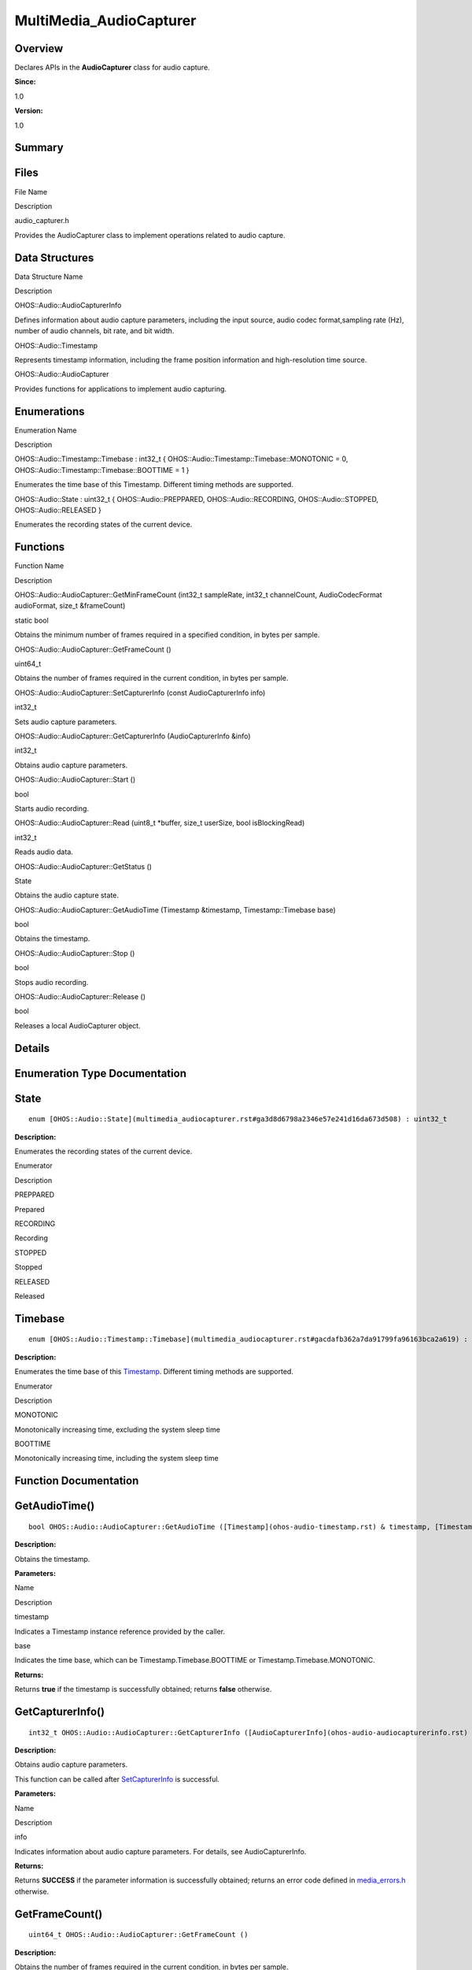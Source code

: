 MultiMedia_AudioCapturer
========================

**Overview**\ 
--------------

Declares APIs in the **AudioCapturer** class for audio capture.

**Since:**

1.0

**Version:**

1.0

**Summary**\ 
-------------

Files
-----

.. raw:: html

   <table>

.. raw:: html

   <thead align="left">

.. raw:: html

   <tr id="row281774126093523">

.. raw:: html

   <th class="cellrowborder" valign="top" width="50%" id="mcps1.1.3.1.1">

.. raw:: html

   <p id="p760854080093523">

File Name

.. raw:: html

   </p>

.. raw:: html

   </th>

.. raw:: html

   <th class="cellrowborder" valign="top" width="50%" id="mcps1.1.3.1.2">

.. raw:: html

   <p id="p345087334093523">

Description

.. raw:: html

   </p>

.. raw:: html

   </th>

.. raw:: html

   </tr>

.. raw:: html

   </thead>

.. raw:: html

   <tbody>

.. raw:: html

   <tr id="row199056235093523">

.. raw:: html

   <td class="cellrowborder" valign="top" width="50%" headers="mcps1.1.3.1.1 ">

.. raw:: html

   <p id="p832030572093523">

audio_capturer.h

.. raw:: html

   </p>

.. raw:: html

   </td>

.. raw:: html

   <td class="cellrowborder" valign="top" width="50%" headers="mcps1.1.3.1.2 ">

.. raw:: html

   <p id="p1474215149093523">

Provides the AudioCapturer class to implement operations related to
audio capture.

.. raw:: html

   </p>

.. raw:: html

   </td>

.. raw:: html

   </tr>

.. raw:: html

   </tbody>

.. raw:: html

   </table>

Data Structures
---------------

.. raw:: html

   <table>

.. raw:: html

   <thead align="left">

.. raw:: html

   <tr id="row1716835199093523">

.. raw:: html

   <th class="cellrowborder" valign="top" width="50%" id="mcps1.1.3.1.1">

.. raw:: html

   <p id="p654037235093523">

Data Structure Name

.. raw:: html

   </p>

.. raw:: html

   </th>

.. raw:: html

   <th class="cellrowborder" valign="top" width="50%" id="mcps1.1.3.1.2">

.. raw:: html

   <p id="p1985363718093523">

Description

.. raw:: html

   </p>

.. raw:: html

   </th>

.. raw:: html

   </tr>

.. raw:: html

   </thead>

.. raw:: html

   <tbody>

.. raw:: html

   <tr id="row830400461093523">

.. raw:: html

   <td class="cellrowborder" valign="top" width="50%" headers="mcps1.1.3.1.1 ">

.. raw:: html

   <p id="p1752177379093523">

OHOS::Audio::AudioCapturerInfo

.. raw:: html

   </p>

.. raw:: html

   </td>

.. raw:: html

   <td class="cellrowborder" valign="top" width="50%" headers="mcps1.1.3.1.2 ">

.. raw:: html

   <p id="p1105439788093523">

Defines information about audio capture parameters, including the input
source, audio codec format,sampling rate (Hz), number of audio channels,
bit rate, and bit width.

.. raw:: html

   </p>

.. raw:: html

   </td>

.. raw:: html

   </tr>

.. raw:: html

   <tr id="row827083412093523">

.. raw:: html

   <td class="cellrowborder" valign="top" width="50%" headers="mcps1.1.3.1.1 ">

.. raw:: html

   <p id="p605063776093523">

OHOS::Audio::Timestamp

.. raw:: html

   </p>

.. raw:: html

   </td>

.. raw:: html

   <td class="cellrowborder" valign="top" width="50%" headers="mcps1.1.3.1.2 ">

.. raw:: html

   <p id="p1267127982093523">

Represents timestamp information, including the frame position
information and high-resolution time source.

.. raw:: html

   </p>

.. raw:: html

   </td>

.. raw:: html

   </tr>

.. raw:: html

   <tr id="row1206130843093523">

.. raw:: html

   <td class="cellrowborder" valign="top" width="50%" headers="mcps1.1.3.1.1 ">

.. raw:: html

   <p id="p2040341407093523">

OHOS::Audio::AudioCapturer

.. raw:: html

   </p>

.. raw:: html

   </td>

.. raw:: html

   <td class="cellrowborder" valign="top" width="50%" headers="mcps1.1.3.1.2 ">

.. raw:: html

   <p id="p443405516093523">

Provides functions for applications to implement audio capturing.

.. raw:: html

   </p>

.. raw:: html

   </td>

.. raw:: html

   </tr>

.. raw:: html

   </tbody>

.. raw:: html

   </table>

Enumerations
------------

.. raw:: html

   <table>

.. raw:: html

   <thead align="left">

.. raw:: html

   <tr id="row626598362093523">

.. raw:: html

   <th class="cellrowborder" valign="top" width="50%" id="mcps1.1.3.1.1">

.. raw:: html

   <p id="p1398233995093523">

Enumeration Name

.. raw:: html

   </p>

.. raw:: html

   </th>

.. raw:: html

   <th class="cellrowborder" valign="top" width="50%" id="mcps1.1.3.1.2">

.. raw:: html

   <p id="p627791589093523">

Description

.. raw:: html

   </p>

.. raw:: html

   </th>

.. raw:: html

   </tr>

.. raw:: html

   </thead>

.. raw:: html

   <tbody>

.. raw:: html

   <tr id="row2097356607093523">

.. raw:: html

   <td class="cellrowborder" valign="top" width="50%" headers="mcps1.1.3.1.1 ">

.. raw:: html

   <p id="p16627530093523">

OHOS::Audio::Timestamp::Timebase : int32_t {
OHOS::Audio::Timestamp::Timebase::MONOTONIC = 0,
OHOS::Audio::Timestamp::Timebase::BOOTTIME = 1 }

.. raw:: html

   </p>

.. raw:: html

   </td>

.. raw:: html

   <td class="cellrowborder" valign="top" width="50%" headers="mcps1.1.3.1.2 ">

.. raw:: html

   <p id="p1108117676093523">

Enumerates the time base of this Timestamp. Different timing methods are
supported.

.. raw:: html

   </p>

.. raw:: html

   </td>

.. raw:: html

   </tr>

.. raw:: html

   <tr id="row318899774093523">

.. raw:: html

   <td class="cellrowborder" valign="top" width="50%" headers="mcps1.1.3.1.1 ">

.. raw:: html

   <p id="p978432195093523">

OHOS::Audio::State : uint32_t { OHOS::Audio::PREPPARED,
OHOS::Audio::RECORDING, OHOS::Audio::STOPPED, OHOS::Audio::RELEASED }

.. raw:: html

   </p>

.. raw:: html

   </td>

.. raw:: html

   <td class="cellrowborder" valign="top" width="50%" headers="mcps1.1.3.1.2 ">

.. raw:: html

   <p id="p1384403572093523">

Enumerates the recording states of the current device.

.. raw:: html

   </p>

.. raw:: html

   </td>

.. raw:: html

   </tr>

.. raw:: html

   </tbody>

.. raw:: html

   </table>

Functions
---------

.. raw:: html

   <table>

.. raw:: html

   <thead align="left">

.. raw:: html

   <tr id="row832474254093523">

.. raw:: html

   <th class="cellrowborder" valign="top" width="50%" id="mcps1.1.3.1.1">

.. raw:: html

   <p id="p741521712093523">

Function Name

.. raw:: html

   </p>

.. raw:: html

   </th>

.. raw:: html

   <th class="cellrowborder" valign="top" width="50%" id="mcps1.1.3.1.2">

.. raw:: html

   <p id="p767002807093523">

Description

.. raw:: html

   </p>

.. raw:: html

   </th>

.. raw:: html

   </tr>

.. raw:: html

   </thead>

.. raw:: html

   <tbody>

.. raw:: html

   <tr id="row697549128093523">

.. raw:: html

   <td class="cellrowborder" valign="top" width="50%" headers="mcps1.1.3.1.1 ">

.. raw:: html

   <p id="p105092068093523">

OHOS::Audio::AudioCapturer::GetMinFrameCount (int32_t sampleRate,
int32_t channelCount, AudioCodecFormat audioFormat, size_t &frameCount)

.. raw:: html

   </p>

.. raw:: html

   </td>

.. raw:: html

   <td class="cellrowborder" valign="top" width="50%" headers="mcps1.1.3.1.2 ">

.. raw:: html

   <p id="p1099112656093523">

static bool

.. raw:: html

   </p>

.. raw:: html

   <p id="p587438504093523">

Obtains the minimum number of frames required in a specified condition,
in bytes per sample.

.. raw:: html

   </p>

.. raw:: html

   </td>

.. raw:: html

   </tr>

.. raw:: html

   <tr id="row1849680075093523">

.. raw:: html

   <td class="cellrowborder" valign="top" width="50%" headers="mcps1.1.3.1.1 ">

.. raw:: html

   <p id="p185550020093523">

OHOS::Audio::AudioCapturer::GetFrameCount ()

.. raw:: html

   </p>

.. raw:: html

   </td>

.. raw:: html

   <td class="cellrowborder" valign="top" width="50%" headers="mcps1.1.3.1.2 ">

.. raw:: html

   <p id="p281355757093523">

uint64_t

.. raw:: html

   </p>

.. raw:: html

   <p id="p1488176989093523">

Obtains the number of frames required in the current condition, in bytes
per sample.

.. raw:: html

   </p>

.. raw:: html

   </td>

.. raw:: html

   </tr>

.. raw:: html

   <tr id="row1380145864093523">

.. raw:: html

   <td class="cellrowborder" valign="top" width="50%" headers="mcps1.1.3.1.1 ">

.. raw:: html

   <p id="p410400896093523">

OHOS::Audio::AudioCapturer::SetCapturerInfo (const AudioCapturerInfo
info)

.. raw:: html

   </p>

.. raw:: html

   </td>

.. raw:: html

   <td class="cellrowborder" valign="top" width="50%" headers="mcps1.1.3.1.2 ">

.. raw:: html

   <p id="p1453853380093523">

int32_t

.. raw:: html

   </p>

.. raw:: html

   <p id="p1930998009093523">

Sets audio capture parameters.

.. raw:: html

   </p>

.. raw:: html

   </td>

.. raw:: html

   </tr>

.. raw:: html

   <tr id="row2570519093523">

.. raw:: html

   <td class="cellrowborder" valign="top" width="50%" headers="mcps1.1.3.1.1 ">

.. raw:: html

   <p id="p318887357093523">

OHOS::Audio::AudioCapturer::GetCapturerInfo (AudioCapturerInfo &info)

.. raw:: html

   </p>

.. raw:: html

   </td>

.. raw:: html

   <td class="cellrowborder" valign="top" width="50%" headers="mcps1.1.3.1.2 ">

.. raw:: html

   <p id="p373789560093523">

int32_t

.. raw:: html

   </p>

.. raw:: html

   <p id="p929522756093523">

Obtains audio capture parameters.

.. raw:: html

   </p>

.. raw:: html

   </td>

.. raw:: html

   </tr>

.. raw:: html

   <tr id="row2122078084093523">

.. raw:: html

   <td class="cellrowborder" valign="top" width="50%" headers="mcps1.1.3.1.1 ">

.. raw:: html

   <p id="p233934175093523">

OHOS::Audio::AudioCapturer::Start ()

.. raw:: html

   </p>

.. raw:: html

   </td>

.. raw:: html

   <td class="cellrowborder" valign="top" width="50%" headers="mcps1.1.3.1.2 ">

.. raw:: html

   <p id="p423486984093523">

bool

.. raw:: html

   </p>

.. raw:: html

   <p id="p675042620093523">

Starts audio recording.

.. raw:: html

   </p>

.. raw:: html

   </td>

.. raw:: html

   </tr>

.. raw:: html

   <tr id="row246760640093523">

.. raw:: html

   <td class="cellrowborder" valign="top" width="50%" headers="mcps1.1.3.1.1 ">

.. raw:: html

   <p id="p1078306546093523">

OHOS::Audio::AudioCapturer::Read (uint8_t \*buffer, size_t userSize,
bool isBlockingRead)

.. raw:: html

   </p>

.. raw:: html

   </td>

.. raw:: html

   <td class="cellrowborder" valign="top" width="50%" headers="mcps1.1.3.1.2 ">

.. raw:: html

   <p id="p779980697093523">

int32_t

.. raw:: html

   </p>

.. raw:: html

   <p id="p528029247093523">

Reads audio data.

.. raw:: html

   </p>

.. raw:: html

   </td>

.. raw:: html

   </tr>

.. raw:: html

   <tr id="row399772575093523">

.. raw:: html

   <td class="cellrowborder" valign="top" width="50%" headers="mcps1.1.3.1.1 ">

.. raw:: html

   <p id="p1706221505093523">

OHOS::Audio::AudioCapturer::GetStatus ()

.. raw:: html

   </p>

.. raw:: html

   </td>

.. raw:: html

   <td class="cellrowborder" valign="top" width="50%" headers="mcps1.1.3.1.2 ">

.. raw:: html

   <p id="p881850132093523">

State

.. raw:: html

   </p>

.. raw:: html

   <p id="p464111639093523">

Obtains the audio capture state.

.. raw:: html

   </p>

.. raw:: html

   </td>

.. raw:: html

   </tr>

.. raw:: html

   <tr id="row528923932093523">

.. raw:: html

   <td class="cellrowborder" valign="top" width="50%" headers="mcps1.1.3.1.1 ">

.. raw:: html

   <p id="p922758720093523">

OHOS::Audio::AudioCapturer::GetAudioTime (Timestamp &timestamp,
Timestamp::Timebase base)

.. raw:: html

   </p>

.. raw:: html

   </td>

.. raw:: html

   <td class="cellrowborder" valign="top" width="50%" headers="mcps1.1.3.1.2 ">

.. raw:: html

   <p id="p267444225093523">

bool

.. raw:: html

   </p>

.. raw:: html

   <p id="p1500676067093523">

Obtains the timestamp.

.. raw:: html

   </p>

.. raw:: html

   </td>

.. raw:: html

   </tr>

.. raw:: html

   <tr id="row1944334400093523">

.. raw:: html

   <td class="cellrowborder" valign="top" width="50%" headers="mcps1.1.3.1.1 ">

.. raw:: html

   <p id="p2025601546093523">

OHOS::Audio::AudioCapturer::Stop ()

.. raw:: html

   </p>

.. raw:: html

   </td>

.. raw:: html

   <td class="cellrowborder" valign="top" width="50%" headers="mcps1.1.3.1.2 ">

.. raw:: html

   <p id="p2383751093523">

bool

.. raw:: html

   </p>

.. raw:: html

   <p id="p1682546041093523">

Stops audio recording.

.. raw:: html

   </p>

.. raw:: html

   </td>

.. raw:: html

   </tr>

.. raw:: html

   <tr id="row648029978093523">

.. raw:: html

   <td class="cellrowborder" valign="top" width="50%" headers="mcps1.1.3.1.1 ">

.. raw:: html

   <p id="p860836606093523">

OHOS::Audio::AudioCapturer::Release ()

.. raw:: html

   </p>

.. raw:: html

   </td>

.. raw:: html

   <td class="cellrowborder" valign="top" width="50%" headers="mcps1.1.3.1.2 ">

.. raw:: html

   <p id="p1792460741093523">

bool

.. raw:: html

   </p>

.. raw:: html

   <p id="p1751164000093523">

Releases a local AudioCapturer object.

.. raw:: html

   </p>

.. raw:: html

   </td>

.. raw:: html

   </tr>

.. raw:: html

   </tbody>

.. raw:: html

   </table>

**Details**\ 
-------------

**Enumeration Type Documentation**\ 
------------------------------------

State
-----

::

   enum [OHOS::Audio::State](multimedia_audiocapturer.rst#ga3d8d6798a2346e57e241d16da673d508) : uint32_t

**Description:**

Enumerates the recording states of the current device.

.. raw:: html

   <table>

.. raw:: html

   <thead align="left">

.. raw:: html

   <tr id="row1555772384093523">

.. raw:: html

   <th class="cellrowborder" valign="top" width="50%" id="mcps1.1.3.1.1">

.. raw:: html

   <p id="p2018640151093523">

Enumerator

.. raw:: html

   </p>

.. raw:: html

   </th>

.. raw:: html

   <th class="cellrowborder" valign="top" width="50%" id="mcps1.1.3.1.2">

.. raw:: html

   <p id="p266795546093523">

Description

.. raw:: html

   </p>

.. raw:: html

   </th>

.. raw:: html

   </tr>

.. raw:: html

   </thead>

.. raw:: html

   <tbody>

.. raw:: html

   <tr id="row1783391805093523">

.. raw:: html

   <td class="cellrowborder" valign="top" width="50%" headers="mcps1.1.3.1.1 ">

PREPPARED

.. raw:: html

   </td>

.. raw:: html

   <td class="cellrowborder" valign="top" width="50%" headers="mcps1.1.3.1.2 ">

.. raw:: html

   <p id="p831794065093523">

Prepared

.. raw:: html

   </p>

.. raw:: html

   </td>

.. raw:: html

   </tr>

.. raw:: html

   <tr id="row396975875093523">

.. raw:: html

   <td class="cellrowborder" valign="top" width="50%" headers="mcps1.1.3.1.1 ">

RECORDING

.. raw:: html

   </td>

.. raw:: html

   <td class="cellrowborder" valign="top" width="50%" headers="mcps1.1.3.1.2 ">

.. raw:: html

   <p id="p1032019183093523">

Recording

.. raw:: html

   </p>

.. raw:: html

   </td>

.. raw:: html

   </tr>

.. raw:: html

   <tr id="row1571220907093523">

.. raw:: html

   <td class="cellrowborder" valign="top" width="50%" headers="mcps1.1.3.1.1 ">

STOPPED

.. raw:: html

   </td>

.. raw:: html

   <td class="cellrowborder" valign="top" width="50%" headers="mcps1.1.3.1.2 ">

.. raw:: html

   <p id="p1762684314093523">

Stopped

.. raw:: html

   </p>

.. raw:: html

   </td>

.. raw:: html

   </tr>

.. raw:: html

   <tr id="row762332383093523">

.. raw:: html

   <td class="cellrowborder" valign="top" width="50%" headers="mcps1.1.3.1.1 ">

RELEASED

.. raw:: html

   </td>

.. raw:: html

   <td class="cellrowborder" valign="top" width="50%" headers="mcps1.1.3.1.2 ">

.. raw:: html

   <p id="p2088942821093523">

Released

.. raw:: html

   </p>

.. raw:: html

   </td>

.. raw:: html

   </tr>

.. raw:: html

   </tbody>

.. raw:: html

   </table>

Timebase
--------

::

   enum [OHOS::Audio::Timestamp::Timebase](multimedia_audiocapturer.rst#gacdafb362a7da91799fa96163bca2a619) : int32_t

**Description:**

Enumerates the time base of this
`Timestamp <ohos-audio-timestamp.rst>`__. Different timing methods are
supported.

.. raw:: html

   <table>

.. raw:: html

   <thead align="left">

.. raw:: html

   <tr id="row452738220093523">

.. raw:: html

   <th class="cellrowborder" valign="top" width="50%" id="mcps1.1.3.1.1">

.. raw:: html

   <p id="p1077304416093523">

Enumerator

.. raw:: html

   </p>

.. raw:: html

   </th>

.. raw:: html

   <th class="cellrowborder" valign="top" width="50%" id="mcps1.1.3.1.2">

.. raw:: html

   <p id="p57268637093523">

Description

.. raw:: html

   </p>

.. raw:: html

   </th>

.. raw:: html

   </tr>

.. raw:: html

   </thead>

.. raw:: html

   <tbody>

.. raw:: html

   <tr id="row413882644093523">

.. raw:: html

   <td class="cellrowborder" valign="top" width="50%" headers="mcps1.1.3.1.1 ">

MONOTONIC

.. raw:: html

   </td>

.. raw:: html

   <td class="cellrowborder" valign="top" width="50%" headers="mcps1.1.3.1.2 ">

.. raw:: html

   <p id="p2043101740093523">

Monotonically increasing time, excluding the system sleep time

.. raw:: html

   </p>

.. raw:: html

   </td>

.. raw:: html

   </tr>

.. raw:: html

   <tr id="row619950405093523">

.. raw:: html

   <td class="cellrowborder" valign="top" width="50%" headers="mcps1.1.3.1.1 ">

BOOTTIME

.. raw:: html

   </td>

.. raw:: html

   <td class="cellrowborder" valign="top" width="50%" headers="mcps1.1.3.1.2 ">

.. raw:: html

   <p id="p672856329093523">

Monotonically increasing time, including the system sleep time

.. raw:: html

   </p>

.. raw:: html

   </td>

.. raw:: html

   </tr>

.. raw:: html

   </tbody>

.. raw:: html

   </table>

**Function Documentation**\ 
----------------------------

GetAudioTime()
--------------

::

   bool OHOS::Audio::AudioCapturer::GetAudioTime ([Timestamp](ohos-audio-timestamp.rst) & timestamp, [Timestamp::Timebase](multimedia_audiocapturer.rst#gacdafb362a7da91799fa96163bca2a619) base )

**Description:**

Obtains the timestamp.

**Parameters:**

.. raw:: html

   <table>

.. raw:: html

   <thead align="left">

.. raw:: html

   <tr id="row59864883093523">

.. raw:: html

   <th class="cellrowborder" valign="top" width="50%" id="mcps1.1.3.1.1">

.. raw:: html

   <p id="p275390714093523">

Name

.. raw:: html

   </p>

.. raw:: html

   </th>

.. raw:: html

   <th class="cellrowborder" valign="top" width="50%" id="mcps1.1.3.1.2">

.. raw:: html

   <p id="p1323865753093523">

Description

.. raw:: html

   </p>

.. raw:: html

   </th>

.. raw:: html

   </tr>

.. raw:: html

   </thead>

.. raw:: html

   <tbody>

.. raw:: html

   <tr id="row21396200093523">

.. raw:: html

   <td class="cellrowborder" valign="top" width="50%" headers="mcps1.1.3.1.1 ">

timestamp

.. raw:: html

   </td>

.. raw:: html

   <td class="cellrowborder" valign="top" width="50%" headers="mcps1.1.3.1.2 ">

Indicates a Timestamp instance reference provided by the caller.

.. raw:: html

   </td>

.. raw:: html

   </tr>

.. raw:: html

   <tr id="row431460639093523">

.. raw:: html

   <td class="cellrowborder" valign="top" width="50%" headers="mcps1.1.3.1.1 ">

base

.. raw:: html

   </td>

.. raw:: html

   <td class="cellrowborder" valign="top" width="50%" headers="mcps1.1.3.1.2 ">

Indicates the time base, which can be Timestamp.Timebase.BOOTTIME or
Timestamp.Timebase.MONOTONIC.

.. raw:: html

   </td>

.. raw:: html

   </tr>

.. raw:: html

   </tbody>

.. raw:: html

   </table>

**Returns:**

Returns **true** if the timestamp is successfully obtained; returns
**false** otherwise.

GetCapturerInfo()
-----------------

::

   int32_t OHOS::Audio::AudioCapturer::GetCapturerInfo ([AudioCapturerInfo](ohos-audio-audiocapturerinfo.rst) & info)

**Description:**

Obtains audio capture parameters.

This function can be called after
`SetCapturerInfo <multimedia_audiocapturer.rst#gae2cf055c840ece71e22cb64c98c68a19>`__
is successful.

**Parameters:**

.. raw:: html

   <table>

.. raw:: html

   <thead align="left">

.. raw:: html

   <tr id="row1251500454093523">

.. raw:: html

   <th class="cellrowborder" valign="top" width="50%" id="mcps1.1.3.1.1">

.. raw:: html

   <p id="p1520900266093523">

Name

.. raw:: html

   </p>

.. raw:: html

   </th>

.. raw:: html

   <th class="cellrowborder" valign="top" width="50%" id="mcps1.1.3.1.2">

.. raw:: html

   <p id="p1145789336093523">

Description

.. raw:: html

   </p>

.. raw:: html

   </th>

.. raw:: html

   </tr>

.. raw:: html

   </thead>

.. raw:: html

   <tbody>

.. raw:: html

   <tr id="row1230004267093523">

.. raw:: html

   <td class="cellrowborder" valign="top" width="50%" headers="mcps1.1.3.1.1 ">

info

.. raw:: html

   </td>

.. raw:: html

   <td class="cellrowborder" valign="top" width="50%" headers="mcps1.1.3.1.2 ">

Indicates information about audio capture parameters. For details, see
AudioCapturerInfo.

.. raw:: html

   </td>

.. raw:: html

   </tr>

.. raw:: html

   </tbody>

.. raw:: html

   </table>

**Returns:**

Returns **SUCCESS** if the parameter information is successfully
obtained; returns an error code defined in
`media_errors.h <media_errors-h.rst>`__ otherwise.

GetFrameCount()
---------------

::

   uint64_t OHOS::Audio::AudioCapturer::GetFrameCount ()

**Description:**

Obtains the number of frames required in the current condition, in bytes
per sample.

**Returns:**

Returns the number of frames (in bytes per sample) if the operation is
successful; returns **-1** if an exception occurs.

GetMinFrameCount()
------------------

::

   static bool OHOS::Audio::AudioCapturer::GetMinFrameCount (int32_t sampleRate, int32_t channelCount, [AudioCodecFormat](multimedia_mediacommon.rst#gaa4ea6f314644ed287e0704be26c768b7) audioFormat, size_t & frameCount )

**Description:**

Obtains the minimum number of frames required in a specified condition,
in bytes per sample.

**Parameters:**

.. raw:: html

   <table>

.. raw:: html

   <thead align="left">

.. raw:: html

   <tr id="row1818033582093523">

.. raw:: html

   <th class="cellrowborder" valign="top" width="50%" id="mcps1.1.3.1.1">

.. raw:: html

   <p id="p185118153093523">

Name

.. raw:: html

   </p>

.. raw:: html

   </th>

.. raw:: html

   <th class="cellrowborder" valign="top" width="50%" id="mcps1.1.3.1.2">

.. raw:: html

   <p id="p678619483093523">

Description

.. raw:: html

   </p>

.. raw:: html

   </th>

.. raw:: html

   </tr>

.. raw:: html

   </thead>

.. raw:: html

   <tbody>

.. raw:: html

   <tr id="row1016102165093523">

.. raw:: html

   <td class="cellrowborder" valign="top" width="50%" headers="mcps1.1.3.1.1 ">

sampleRate

.. raw:: html

   </td>

.. raw:: html

   <td class="cellrowborder" valign="top" width="50%" headers="mcps1.1.3.1.2 ">

Indicates the audio sampling rate, in Hz.

.. raw:: html

   </td>

.. raw:: html

   </tr>

.. raw:: html

   <tr id="row1302503898093523">

.. raw:: html

   <td class="cellrowborder" valign="top" width="50%" headers="mcps1.1.3.1.1 ">

channelCount

.. raw:: html

   </td>

.. raw:: html

   <td class="cellrowborder" valign="top" width="50%" headers="mcps1.1.3.1.2 ">

Indicates the number of audio recording channels.

.. raw:: html

   </td>

.. raw:: html

   </tr>

.. raw:: html

   <tr id="row1233161577093523">

.. raw:: html

   <td class="cellrowborder" valign="top" width="50%" headers="mcps1.1.3.1.1 ">

audioFormat

.. raw:: html

   </td>

.. raw:: html

   <td class="cellrowborder" valign="top" width="50%" headers="mcps1.1.3.1.2 ">

Indicates the audio data format.

.. raw:: html

   </td>

.. raw:: html

   </tr>

.. raw:: html

   <tr id="row38715845093523">

.. raw:: html

   <td class="cellrowborder" valign="top" width="50%" headers="mcps1.1.3.1.1 ">

frameCount

.. raw:: html

   </td>

.. raw:: html

   <td class="cellrowborder" valign="top" width="50%" headers="mcps1.1.3.1.2 ">

Indicates the minimum number of frames, in bytes per sample.

.. raw:: html

   </td>

.. raw:: html

   </tr>

.. raw:: html

   </tbody>

.. raw:: html

   </table>

**Returns:**

Returns **true** if the minimum number of frames is successfully
obtained; returns **false** otherwise.

GetStatus()
-----------

::

   [State](multimedia_audiocapturer.rst#ga3d8d6798a2346e57e241d16da673d508) OHOS::Audio::AudioCapturer::GetStatus ()

**Description:**

Obtains the audio capture state.

**Returns:**

Returns the audio capture state defined in
`State <abilitykit.rst#ga5d74787dedbc4e11c1ab15bf487e61f8>`__.

Read()
------

::

   int32_t OHOS::Audio::AudioCapturer::Read (uint8_t * buffer, size_t userSize, bool isBlockingRead )

**Description:**

Reads audio data.

**Parameters:**

.. raw:: html

   <table>

.. raw:: html

   <thead align="left">

.. raw:: html

   <tr id="row1929616111093523">

.. raw:: html

   <th class="cellrowborder" valign="top" width="50%" id="mcps1.1.3.1.1">

.. raw:: html

   <p id="p421312409093523">

Name

.. raw:: html

   </p>

.. raw:: html

   </th>

.. raw:: html

   <th class="cellrowborder" valign="top" width="50%" id="mcps1.1.3.1.2">

.. raw:: html

   <p id="p611743463093523">

Description

.. raw:: html

   </p>

.. raw:: html

   </th>

.. raw:: html

   </tr>

.. raw:: html

   </thead>

.. raw:: html

   <tbody>

.. raw:: html

   <tr id="row1859611739093523">

.. raw:: html

   <td class="cellrowborder" valign="top" width="50%" headers="mcps1.1.3.1.1 ">

buffer

.. raw:: html

   </td>

.. raw:: html

   <td class="cellrowborder" valign="top" width="50%" headers="mcps1.1.3.1.2 ">

Indicates the pointer to the buffer into which the audio data is to be
written.

.. raw:: html

   </td>

.. raw:: html

   </tr>

.. raw:: html

   <tr id="row1484100718093523">

.. raw:: html

   <td class="cellrowborder" valign="top" width="50%" headers="mcps1.1.3.1.1 ">

userSize

.. raw:: html

   </td>

.. raw:: html

   <td class="cellrowborder" valign="top" width="50%" headers="mcps1.1.3.1.2 ">

Indicates the size of the buffer into which the audio data is to be
written, in bytes. userSize >= frameCount \* channelCount \*
BytesPerSample must evaluate to true. You can call GetFrameCount to
obtain the frameCount value.

.. raw:: html

   </td>

.. raw:: html

   </tr>

.. raw:: html

   <tr id="row613347253093523">

.. raw:: html

   <td class="cellrowborder" valign="top" width="50%" headers="mcps1.1.3.1.1 ">

isBlockingRead

.. raw:: html

   </td>

.. raw:: html

   <td class="cellrowborder" valign="top" width="50%" headers="mcps1.1.3.1.2 ">

Specifies whether data reading will be blocked.

.. raw:: html

   </td>

.. raw:: html

   </tr>

.. raw:: html

   </tbody>

.. raw:: html

   </table>

**Returns:**

Returns the size of the audio data read from the device. The value
ranges from **0** to **userSize**. If the reading fails, one of the
following error codes is returned: **ERR_INVALID_PARAM**: The input
parameter is incorrect. **ERR_ILLEGAL_STATE**: The
`AudioCapturer <ohos-audio-audiocapturer.rst>`__ instance is not
initialized. **ERR_SOURCE_NOT_SET**: The state of hardware device
instance is abnormal.

Release()
---------

::

   bool OHOS::Audio::AudioCapturer::Release ()

**Description:**

Releases a local `AudioCapturer <ohos-audio-audiocapturer.rst>`__ object.

**Returns:**

Returns **true** if the object is successfully released; returns
**false** otherwise.

SetCapturerInfo()
-----------------

::

   int32_t OHOS::Audio::AudioCapturer::SetCapturerInfo (const [AudioCapturerInfo](ohos-audio-audiocapturerinfo.rst) info)

**Description:**

Sets audio capture parameters.

**Parameters:**

.. raw:: html

   <table>

.. raw:: html

   <thead align="left">

.. raw:: html

   <tr id="row540741535093523">

.. raw:: html

   <th class="cellrowborder" valign="top" width="50%" id="mcps1.1.3.1.1">

.. raw:: html

   <p id="p1435211864093523">

Name

.. raw:: html

   </p>

.. raw:: html

   </th>

.. raw:: html

   <th class="cellrowborder" valign="top" width="50%" id="mcps1.1.3.1.2">

.. raw:: html

   <p id="p785800262093523">

Description

.. raw:: html

   </p>

.. raw:: html

   </th>

.. raw:: html

   </tr>

.. raw:: html

   </thead>

.. raw:: html

   <tbody>

.. raw:: html

   <tr id="row585017297093523">

.. raw:: html

   <td class="cellrowborder" valign="top" width="50%" headers="mcps1.1.3.1.1 ">

info

.. raw:: html

   </td>

.. raw:: html

   <td class="cellrowborder" valign="top" width="50%" headers="mcps1.1.3.1.2 ">

Indicates information about audio capture parameters to set. For
details, see AudioCapturerInfo.

.. raw:: html

   </td>

.. raw:: html

   </tr>

.. raw:: html

   </tbody>

.. raw:: html

   </table>

**Returns:**

Returns **SUCCESS** if the setting is successful; returns an error code
defined in `media_errors.h <media_errors-h.rst>`__ otherwise.

Start()
-------

::

   bool OHOS::Audio::AudioCapturer::Start ()

**Description:**

Starts audio recording.

**Returns:**

Returns **true** if the recording is successfully started; returns
**false** otherwise.

Stop()
------

::

   bool OHOS::Audio::AudioCapturer::Stop ()

**Description:**

Stops audio recording.

**Returns:**

Returns **true** if the recording is successfully stopped; returns
**false** otherwise.

**Variable Documentation**\ 
----------------------------

audioFormat
-----------

::

   [AudioCodecFormat](multimedia_mediacommon.rst#gaa4ea6f314644ed287e0704be26c768b7) OHOS::Audio::AudioCapturerInfo::audioFormat = [AUDIO_DEFAULT](multimedia_mediacommon.rst#ggaa4ea6f314644ed287e0704be26c768b7a4c4c5829b054bc468274700c56d65546)

**Description:**

Audio codec format

bitRate
-------

::

   int32_t OHOS::Audio::AudioCapturerInfo::bitRate = 0

**Description:**

Bit rate

bitWidth
--------

::

   [AudioBitWidth](multimedia_mediacommon.rst#gae3e35ee2a2222a667fdebbc5b793ca7c) OHOS::Audio::AudioCapturerInfo::bitWidth = [BIT_WIDTH_16](multimedia_mediacommon.rst#ggae3e35ee2a2222a667fdebbc5b793ca7ca036f0b45813f96cb6b0f90de1722a780)

**Description:**

Bit width

channelCount
------------

::

   int32_t OHOS::Audio::AudioCapturerInfo::channelCount = 0

**Description:**

Number of audio channels

inputSource
-----------

::

   [AudioSourceType](multimedia_mediacommon.rst#gadc3158e093b995ca7b9b6aa32388ccdd) OHOS::Audio::AudioCapturerInfo::inputSource = [AUDIO_MIC](multimedia_mediacommon.rst#ggadc3158e093b995ca7b9b6aa32388ccdda732604b3a24d137429e2b83b31849bce)

**Description:**

Audio source type

sampleRate
----------

::

   int32_t OHOS::Audio::AudioCapturerInfo::sampleRate = 0

**Description:**

Sampling rate

streamType
----------

::

   [AudioStreamType](multimedia_mediacommon.rst#gae7077e4211e48131ae544adb20fc494a) OHOS::Audio::AudioCapturerInfo::streamType = [TYPE_MEDIA](multimedia_mediacommon.rst#ggae7077e4211e48131ae544adb20fc494aa431e273affaa22e18ec5a2a548b70e90)

**Description:**

Audio stream type
